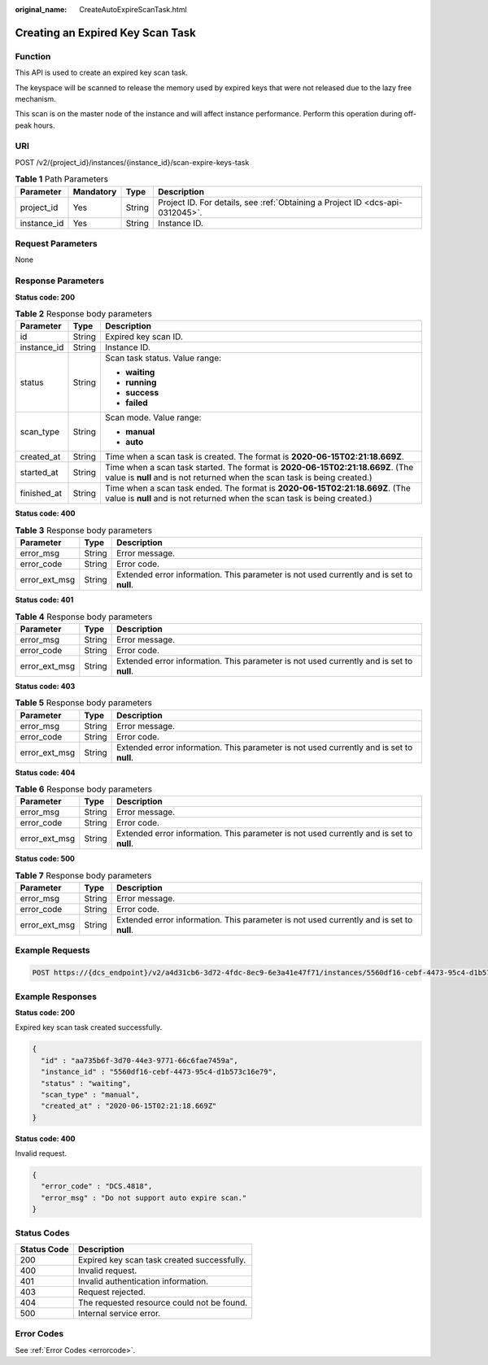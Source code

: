 :original_name: CreateAutoExpireScanTask.html

.. _CreateAutoExpireScanTask:

Creating an Expired Key Scan Task
=================================

Function
--------

This API is used to create an expired key scan task.

The keyspace will be scanned to release the memory used by expired keys that were not released due to the lazy free mechanism.

This scan is on the master node of the instance and will affect instance performance. Perform this operation during off-peak hours.

URI
---

POST /v2/{project_id}/instances/{instance_id}/scan-expire-keys-task

.. table:: **Table 1** Path Parameters

   +-------------+-----------+--------+-------------------------------------------------------------------------------+
   | Parameter   | Mandatory | Type   | Description                                                                   |
   +=============+===========+========+===============================================================================+
   | project_id  | Yes       | String | Project ID. For details, see :ref:`Obtaining a Project ID <dcs-api-0312045>`. |
   +-------------+-----------+--------+-------------------------------------------------------------------------------+
   | instance_id | Yes       | String | Instance ID.                                                                  |
   +-------------+-----------+--------+-------------------------------------------------------------------------------+

Request Parameters
------------------

None

Response Parameters
-------------------

**Status code: 200**

.. table:: **Table 2** Response body parameters

   +-----------------------+-----------------------+-------------------------------------------------------------------------------------------------------------------------------------------------------------+
   | Parameter             | Type                  | Description                                                                                                                                                 |
   +=======================+=======================+=============================================================================================================================================================+
   | id                    | String                | Expired key scan ID.                                                                                                                                        |
   +-----------------------+-----------------------+-------------------------------------------------------------------------------------------------------------------------------------------------------------+
   | instance_id           | String                | Instance ID.                                                                                                                                                |
   +-----------------------+-----------------------+-------------------------------------------------------------------------------------------------------------------------------------------------------------+
   | status                | String                | Scan task status. Value range:                                                                                                                              |
   |                       |                       |                                                                                                                                                             |
   |                       |                       | -  **waiting**                                                                                                                                              |
   |                       |                       | -  **running**                                                                                                                                              |
   |                       |                       | -  **success**                                                                                                                                              |
   |                       |                       | -  **failed**                                                                                                                                               |
   +-----------------------+-----------------------+-------------------------------------------------------------------------------------------------------------------------------------------------------------+
   | scan_type             | String                | Scan mode. Value range:                                                                                                                                     |
   |                       |                       |                                                                                                                                                             |
   |                       |                       | -  **manual**                                                                                                                                               |
   |                       |                       | -  **auto**                                                                                                                                                 |
   +-----------------------+-----------------------+-------------------------------------------------------------------------------------------------------------------------------------------------------------+
   | created_at            | String                | Time when a scan task is created. The format is **2020-06-15T02:21:18.669Z**.                                                                               |
   +-----------------------+-----------------------+-------------------------------------------------------------------------------------------------------------------------------------------------------------+
   | started_at            | String                | Time when a scan task started. The format is **2020-06-15T02:21:18.669Z**. (The value is **null** and is not returned when the scan task is being created.) |
   +-----------------------+-----------------------+-------------------------------------------------------------------------------------------------------------------------------------------------------------+
   | finished_at           | String                | Time when a scan task ended. The format is **2020-06-15T02:21:18.669Z**. (The value is **null** and is not returned when the scan task is being created.)   |
   +-----------------------+-----------------------+-------------------------------------------------------------------------------------------------------------------------------------------------------------+

**Status code: 400**

.. table:: **Table 3** Response body parameters

   +---------------+--------+------------------------------------------------------------------------------------------+
   | Parameter     | Type   | Description                                                                              |
   +===============+========+==========================================================================================+
   | error_msg     | String | Error message.                                                                           |
   +---------------+--------+------------------------------------------------------------------------------------------+
   | error_code    | String | Error code.                                                                              |
   +---------------+--------+------------------------------------------------------------------------------------------+
   | error_ext_msg | String | Extended error information. This parameter is not used currently and is set to **null**. |
   +---------------+--------+------------------------------------------------------------------------------------------+

**Status code: 401**

.. table:: **Table 4** Response body parameters

   +---------------+--------+------------------------------------------------------------------------------------------+
   | Parameter     | Type   | Description                                                                              |
   +===============+========+==========================================================================================+
   | error_msg     | String | Error message.                                                                           |
   +---------------+--------+------------------------------------------------------------------------------------------+
   | error_code    | String | Error code.                                                                              |
   +---------------+--------+------------------------------------------------------------------------------------------+
   | error_ext_msg | String | Extended error information. This parameter is not used currently and is set to **null**. |
   +---------------+--------+------------------------------------------------------------------------------------------+

**Status code: 403**

.. table:: **Table 5** Response body parameters

   +---------------+--------+------------------------------------------------------------------------------------------+
   | Parameter     | Type   | Description                                                                              |
   +===============+========+==========================================================================================+
   | error_msg     | String | Error message.                                                                           |
   +---------------+--------+------------------------------------------------------------------------------------------+
   | error_code    | String | Error code.                                                                              |
   +---------------+--------+------------------------------------------------------------------------------------------+
   | error_ext_msg | String | Extended error information. This parameter is not used currently and is set to **null**. |
   +---------------+--------+------------------------------------------------------------------------------------------+

**Status code: 404**

.. table:: **Table 6** Response body parameters

   +---------------+--------+------------------------------------------------------------------------------------------+
   | Parameter     | Type   | Description                                                                              |
   +===============+========+==========================================================================================+
   | error_msg     | String | Error message.                                                                           |
   +---------------+--------+------------------------------------------------------------------------------------------+
   | error_code    | String | Error code.                                                                              |
   +---------------+--------+------------------------------------------------------------------------------------------+
   | error_ext_msg | String | Extended error information. This parameter is not used currently and is set to **null**. |
   +---------------+--------+------------------------------------------------------------------------------------------+

**Status code: 500**

.. table:: **Table 7** Response body parameters

   +---------------+--------+------------------------------------------------------------------------------------------+
   | Parameter     | Type   | Description                                                                              |
   +===============+========+==========================================================================================+
   | error_msg     | String | Error message.                                                                           |
   +---------------+--------+------------------------------------------------------------------------------------------+
   | error_code    | String | Error code.                                                                              |
   +---------------+--------+------------------------------------------------------------------------------------------+
   | error_ext_msg | String | Extended error information. This parameter is not used currently and is set to **null**. |
   +---------------+--------+------------------------------------------------------------------------------------------+

Example Requests
----------------

.. code-block:: text

   POST https://{dcs_endpoint}/v2/a4d31cb6-3d72-4fdc-8ec9-6e3a41e47f71/instances/5560df16-cebf-4473-95c4-d1b573c16e79/scan-expire-keys-task

Example Responses
-----------------

**Status code: 200**

Expired key scan task created successfully.

.. code-block::

   {
     "id" : "aa735b6f-3d70-44e3-9771-66c6fae7459a",
     "instance_id" : "5560df16-cebf-4473-95c4-d1b573c16e79",
     "status" : "waiting",
     "scan_type" : "manual",
     "created_at" : "2020-06-15T02:21:18.669Z"
   }

**Status code: 400**

Invalid request.

.. code-block::

   {
     "error_code" : "DCS.4818",
     "error_msg" : "Do not support auto expire scan."
   }

Status Codes
------------

=========== ===========================================
Status Code Description
=========== ===========================================
200         Expired key scan task created successfully.
400         Invalid request.
401         Invalid authentication information.
403         Request rejected.
404         The requested resource could not be found.
500         Internal service error.
=========== ===========================================

Error Codes
-----------

See :ref:`Error Codes <errorcode>`.
